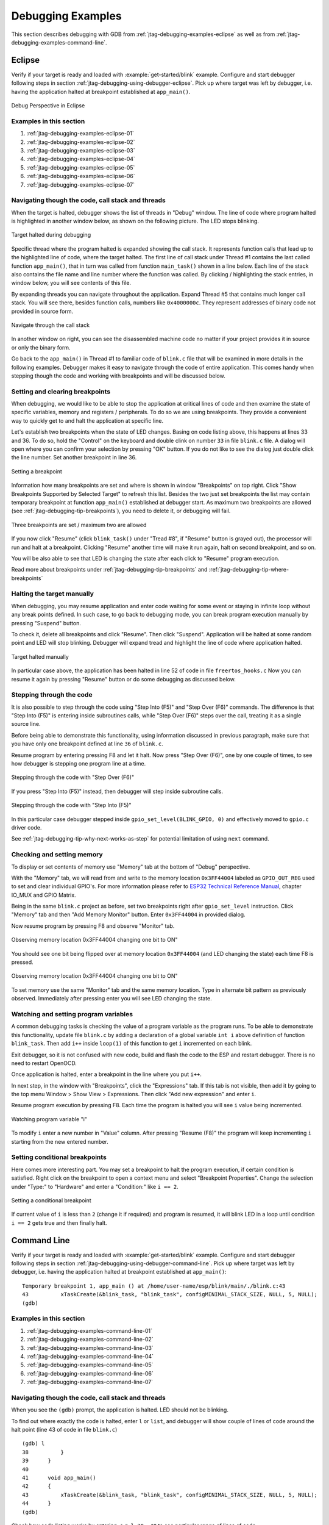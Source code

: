 Debugging Examples
==================

This section describes debugging with GDB from :ref:`jtag-debugging-examples-eclipse` as well as from :ref:`jtag-debugging-examples-command-line`.

.. highlight:: none

.. _jtag-debugging-examples-eclipse:

Eclipse
-------

Verify if your target is ready and loaded with :example:`get-started/blink` example. Configure and start debugger following steps in section :ref:`jtag-debugging-using-debugger-eclipse`. Pick up where target was left by debugger, i.e. having the application halted at breakpoint established at ``app_main()``.

.. figure:: ../../_static/debug-perspective.jpg
    :align: center
    :alt: Debug Perspective in Eclipse
    :figclass: align-center

    Debug Perspective in Eclipse


Examples in this section
^^^^^^^^^^^^^^^^^^^^^^^^

1. :ref:`jtag-debugging-examples-eclipse-01`
2. :ref:`jtag-debugging-examples-eclipse-02`
3. :ref:`jtag-debugging-examples-eclipse-03`
4. :ref:`jtag-debugging-examples-eclipse-04`
5. :ref:`jtag-debugging-examples-eclipse-05`
6. :ref:`jtag-debugging-examples-eclipse-06`
7. :ref:`jtag-debugging-examples-eclipse-07`


.. _jtag-debugging-examples-eclipse-01:

Navigating though the code, call stack and threads
^^^^^^^^^^^^^^^^^^^^^^^^^^^^^^^^^^^^^^^^^^^^^^^^^^

When the target is halted, debugger shows the list of threads in "Debug" window. The line of code where program halted is highlighted in another window below, as shown on the following picture. The LED stops blinking. 

.. figure:: ../../_static/debugging-target-halted.jpg
    :align: center
    :alt: Target halted during debugging
    :figclass: align-center

    Target halted during debugging

Specific thread where the program halted is expanded showing the call stack. It represents function calls that lead up to the highlighted line of code, where the target halted. The first line of call stack under Thread #1 contains the last called function ``app_main()``, that in turn was called from function ``main_task()`` shown in a line below. Each line of the stack also contains the file name and line number where the function was called. By clicking / highlighting the stack entries, in window below, you will see contents of this file. 

By expanding threads you can navigate throughout the application. Expand Thread #5 that contains much longer call stack. You will see there, besides function calls, numbers like ``0x4000000c``. They represent addresses of binary code not provided in source form.

.. figure:: ../../_static/debugging-navigate-through-the-stack.jpg
    :align: center
    :alt: Navigate through the call stack
    :figclass: align-center

    Navigate through the call stack

In another window on right, you can see the disassembled machine code no matter if your project provides it in source or only the binary form.

Go back to the ``app_main()`` in Thread #1 to familiar code of ``blink.c`` file that will be examined in more details in the following examples. Debugger makes it easy to navigate through the code of entire application. This comes handy when stepping though the code and working with breakpoints and will be discussed below.


.. _jtag-debugging-examples-eclipse-02:

Setting and clearing breakpoints
^^^^^^^^^^^^^^^^^^^^^^^^^^^^^^^^

When debugging, we would like to be able to stop the application at critical lines of code and then examine the state of specific variables, memory and registers / peripherals. To do so we are using breakpoints. They provide a convenient way to quickly get to and halt the application at specific line.

Let's establish two breakpoints when the state of LED changes. Basing on code listing above, this happens at lines 33 and 36. To do so, hold the "Control" on the keyboard and double clink on number ``33`` in file ``blink.c`` file. A dialog will open where you can confirm your selection by pressing "OK" button. If you do not like to see the dialog just double click the line number. Set another breakpoint in line 36. 

.. figure:: ../../_static/debugging-setting-breakpoint.jpg
    :align: center
    :alt: Setting a breakpoint
    :figclass: align-center

    Setting a breakpoint

Information how many breakpoints are set and where is shown in window "Breakpoints" on top right. Click "Show Breakpoints Supported by Selected Target" to refresh this list. Besides the two just set breakpoints the list may contain temporary breakpoint at function ``app_main()`` established at debugger start. As maximum two breakpoints are allowed (see :ref:`jtag-debugging-tip-breakpoints`), you need to delete it, or debugging will fail.

.. figure:: ../../_static/debugging-three-breakpoints-set.jpg
    :align: center
    :alt: Three breakpoints are set / maximum two are allowed
    :figclass: align-center

    Three breakpoints are set / maximum two are allowed

If you now click "Resume" (click ``blink_task()`` under "Tread #8", if "Resume" button is grayed out), the processor will run and halt at a breakpoint. Clicking "Resume" another time will make it run again, halt on second breakpoint, and so on.

You will be also able to see that LED is changing the state after each click to "Resume" program execution.

Read more about breakpoints under :ref:`jtag-debugging-tip-breakpoints` and :ref:`jtag-debugging-tip-where-breakpoints`


.. _jtag-debugging-examples-eclipse-03:

Halting the target manually
^^^^^^^^^^^^^^^^^^^^^^^^^^^

When debugging, you may resume application and enter code waiting for some event or staying in infinite loop without any break points defined. In such case, to go back to debugging mode, you can break program execution manually by pressing "Suspend" button.

To check it, delete all breakpoints and click "Resume". Then click "Suspend". Application will be halted at some random point and LED will stop blinking. Debugger will expand tread and highlight the line of code where application halted.

.. figure:: ../../_static/debugging-target-halted-manually.jpg
    :align: center
    :alt: Target halted manually
    :figclass: align-center

    Target halted manually

In particular case above, the application has been halted in line 52 of code in file ``freertos_hooks.c`` Now you can resume it again by pressing "Resume" button or do some debugging as discussed below.


.. _jtag-debugging-examples-eclipse-04:

Stepping through the code
^^^^^^^^^^^^^^^^^^^^^^^^^

It is also possible to step through the code using "Step Into (F5)" and "Step Over (F6)" commands. The difference is that "Step Into (F5)" is entering inside subroutines calls, while "Step Over (F6)" steps over the call, treating it as a single source line.

Before being able to demonstrate this functionality, using information discussed in previous paragraph, make sure that you have only one breakpoint defined at line ``36`` of ``blink.c``.

Resume program by entering pressing F8 and let it halt. Now press "Step Over (F6)", one by one couple of times, to see how debugger is stepping one program line at a time.

.. figure:: ../../_static/debugging-step-over.jpg
    :align: center
    :alt: Stepping through the code with "Step Over (F6)"
    :figclass: align-center

    Stepping through the code with "Step Over (F6)"

If you press "Step Into (F5)" instead, then debugger will step inside subroutine calls.

.. figure:: ../../_static/debugging-step-into.jpg
    :align: center
    :alt: Stepping through the code with "Step Into (F5)"
    :figclass: align-center

    Stepping through the code with "Step Into (F5)"

In this particular case debugger stepped inside ``gpio_set_level(BLINK_GPIO, 0)`` and effectively moved to ``gpio.c`` driver code. 

See :ref:`jtag-debugging-tip-why-next-works-as-step` for potential limitation of using ``next`` command.


.. _jtag-debugging-examples-eclipse-05:

Checking and setting memory
^^^^^^^^^^^^^^^^^^^^^^^^^^^

To display or set contents of memory use "Memory" tab at the bottom of "Debug" perspective.

With the "Memory" tab, we will read from and write to the memory location ``0x3FF44004`` labeled as ``GPIO_OUT_REG`` used to set and clear individual GPIO's. For more information please refer to `ESP32 Technical Reference Manual <https://espressif.com/sites/default/files/documentation/esp32_technical_reference_manual_en.pdf>`__, chapter IO_MUX and GPIO Matrix.

Being in the same ``blink.c`` project as before, set two breakpoints right after ``gpio_set_level`` instruction. Click "Memory" tab and then "Add Memory Monitor" button. Enter ``0x3FF44004`` in provided dialog.

Now resume program by pressing F8 and observe "Monitor" tab.

.. figure:: ../../_static/debugging-memory-location-on.jpg
    :align: center
    :alt: Observing memory location 0x3FF44004 changing one bit to ON"
    :figclass: align-center

    Observing memory location 0x3FF44004 changing one bit to ON"

You should see one bit being flipped over at memory location ``0x3FF44004`` (and LED changing the state) each time F8 is pressed.

.. figure:: ../../_static/debugging-memory-location-off.jpg
    :align: center
    :alt: Observing memory location 0x3FF44004 changing one bit to ON"
    :figclass: align-center

    Observing memory location 0x3FF44004 changing one bit to ON"

To set memory use the same "Monitor" tab and the same memory location. Type in alternate bit pattern as previously observed. Immediately after pressing enter you will see LED changing the state. 


.. _jtag-debugging-examples-eclipse-06:

Watching and setting program variables
^^^^^^^^^^^^^^^^^^^^^^^^^^^^^^^^^^^^^^

A common debugging tasks is checking the value of a program variable as the program runs. To be able to demonstrate this functionality, update file ``blink.c`` by adding a declaration of a global variable ``int i`` above definition of function ``blink_task``. Then add ``i++`` inside ``loop(1)`` of this function to get ``i`` incremented on each blink.

Exit debugger, so it is not confused with new code, build and flash the code to the ESP and restart debugger. There is no need to restart OpenOCD.

Once application is halted, enter a breakpoint in the line where you put ``i++``.

In next step, in the window with "Breakpoints", click the "Expressions" tab. If this tab is not visible, then add it by going to the top menu Window > Show View > Expressions. Then click "Add new expression" and enter ``i``.

Resume program execution by pressing F8. Each time the program is halted you will see ``i`` value being incremented.

.. figure:: ../../_static/debugging-watch-variable.jpg
    :align: center
    :alt: Watching program variable "i"
    :figclass: align-center

    Watching program variable "i"


To modify ``i`` enter a new number in "Value" column. After pressing "Resume (F8)" the program will keep incrementing ``i`` starting from the new entered number.


.. _jtag-debugging-examples-eclipse-07:

Setting conditional breakpoints
^^^^^^^^^^^^^^^^^^^^^^^^^^^^^^^

Here comes more interesting part. You may set a breakpoint to halt the program execution, if certain condition is satisfied. Right click on the breakpoint to open a context menu and select "Breakpoint Properties". Change the selection under "Type:" to "Hardware" and enter a "Condition:" like ``i == 2``. 

.. figure:: ../../_static/debugging-setting-conditional-breakpoint.jpg
    :align: center
    :alt: Setting a conditional breakpoint
    :figclass: align-center

    Setting a conditional breakpoint

If current value of ``i`` is less than ``2`` (change it if required) and program is resumed, it will blink LED in a loop until condition ``i == 2`` gets true and then finally halt.


.. _jtag-debugging-examples-command-line:

Command Line
------------

Verify if your target is ready and loaded with :example:`get-started/blink` example. Configure and start debugger following steps in section :ref:`jtag-debugging-using-debugger-command-line`. Pick up where target was left by debugger, i.e. having the application halted at breakpoint established at ``app_main()``::

	Temporary breakpoint 1, app_main () at /home/user-name/esp/blink/main/./blink.c:43
	43	    xTaskCreate(&blink_task, "blink_task", configMINIMAL_STACK_SIZE, NULL, 5, NULL);
	(gdb) 



Examples in this section
^^^^^^^^^^^^^^^^^^^^^^^^

1. :ref:`jtag-debugging-examples-command-line-01`
2. :ref:`jtag-debugging-examples-command-line-02`
3. :ref:`jtag-debugging-examples-command-line-03`
4. :ref:`jtag-debugging-examples-command-line-04`
5. :ref:`jtag-debugging-examples-command-line-05`
6. :ref:`jtag-debugging-examples-command-line-06`
7. :ref:`jtag-debugging-examples-command-line-07`


.. _jtag-debugging-examples-command-line-01:

Navigating though the code, call stack and threads
^^^^^^^^^^^^^^^^^^^^^^^^^^^^^^^^^^^^^^^^^^^^^^^^^^

When you see the ``(gdb)`` prompt, the application is halted. LED should not be blinking. 

To find out where exactly the code is halted, enter ``l`` or ``list``, and debugger will show couple of lines of code around the halt point (line 43 of code in file ``blink.c``) ::

	(gdb) l
	38	    }
	39	}
	40	
	41	void app_main()
	42	{
	43	    xTaskCreate(&blink_task, "blink_task", configMINIMAL_STACK_SIZE, NULL, 5, NULL);
	44	}
	(gdb) 


Check how code listing works by entering, e.g. ``l 30, 40`` to see particular range of lines of code.

You can use ``bt`` or ``backtrace`` to see what function calls lead up to this code::

	(gdb) bt
	#0  app_main () at /home/user-name/esp/blink/main/./blink.c:43
	#1  0x400d057e in main_task (args=0x0) at /home/user-name/esp/esp-idf/components/esp32/./cpu_start.c:339
	(gdb) 

Line #0 of output provides the last function call before the application halted, i.e. ``app_main ()`` we have listed previously. The ``app_main ()`` was in turn called by function ``main_task`` from line 339 of code located in file ``cpu_start.c``. 

To get to the context of ``main_task`` in file ``cpu_start.c``, enter ``frame  N``, where N = 1, because the ``main_task`` is listed under #1)::

	(gdb) frame 1
	#1  0x400d057e in main_task (args=0x0) at /home/user-name/esp/esp-idf/components/esp32/./cpu_start.c:339
	339	    app_main();
	(gdb)

Enter ``l`` and this will reveal the piece of code that called ``app_main()`` (in line 339)::

	(gdb) l
	334	        ;
	335	    }
	336	#endif
	337	    //Enable allocation in region where the startup stacks were located.
	338	    heap_caps_enable_nonos_stack_heaps();
	339	    app_main();
	340	    vTaskDelete(NULL);
	341	}
	342	
	(gdb) 

By listing some lines before, you will see the function name ``main_task`` we have been looking for::

	(gdb) l 326, 341
	326	static void main_task(void* args)
	327	{
	328	    // Now that the application is about to start, disable boot watchdogs
	329	    REG_CLR_BIT(TIMG_WDTCONFIG0_REG(0), TIMG_WDT_FLASHBOOT_MOD_EN_S);
	330	    REG_CLR_BIT(RTC_CNTL_WDTCONFIG0_REG, RTC_CNTL_WDT_FLASHBOOT_MOD_EN);
	331	#if !CONFIG_FREERTOS_UNICORE
	332	    // Wait for FreeRTOS initialization to finish on APP CPU, before replacing its startup stack
	333	    while (port_xSchedulerRunning[1] == 0) {
	334	        ;
	335	    }
	336	#endif
	337	    //Enable allocation in region where the startup stacks were located.
	338	    heap_caps_enable_nonos_stack_heaps();
	339	    app_main();
	340	    vTaskDelete(NULL);
	341	}
	(gdb) 

To see the other code, enter ``i threads``. This will show the list of threads running on target::

	(gdb) i threads
	  Id   Target Id         Frame 
	  8    Thread 1073411336 (dport) 0x400d0848 in dport_access_init_core (arg=<optimized out>)
	    at /home/user-name/esp/esp-idf/components/esp32/./dport_access.c:170
	  7    Thread 1073408744 (ipc0) xQueueGenericReceive (xQueue=0x3ffae694, pvBuffer=0x0, xTicksToWait=1644638200, 
	    xJustPeeking=0) at /home/user-name/esp/esp-idf/components/freertos/./queue.c:1452
	  6    Thread 1073431096 (Tmr Svc) prvTimerTask (pvParameters=0x0)
	    at /home/user-name/esp/esp-idf/components/freertos/./timers.c:445
	  5    Thread 1073410208 (ipc1 : Running) 0x4000bfea in ?? ()
	  4    Thread 1073432224 (dport) dport_access_init_core (arg=0x0)
	    at /home/user-name/esp/esp-idf/components/esp32/./dport_access.c:150
	  3    Thread 1073413156 (IDLE) prvIdleTask (pvParameters=0x0)
	    at /home/user-name/esp/esp-idf/components/freertos/./tasks.c:3282
	  2    Thread 1073413512 (IDLE) prvIdleTask (pvParameters=0x0)
	    at /home/user-name/esp/esp-idf/components/freertos/./tasks.c:3282
	* 1    Thread 1073411772 (main : Running) app_main () at /home/user-name/esp/blink/main/./blink.c:43
	(gdb) 

The thread list shows the last function calls per each thread together with the name of C source file if available.

You can navigate to specific thread by entering  ``thread N``, where ``N`` is the thread Id. To see how it works go to thread thread 5::

	(gdb) thread 5
	[Switching to thread 5 (Thread 1073410208)]
	#0  0x4000bfea in ?? ()
	(gdb)

Then check the backtrace::

	(gdb) bt
	#0  0x4000bfea in ?? ()
	#1  0x40083a85 in vPortCPUReleaseMutex (mux=<optimized out>) at /home/user-name/esp/esp-idf/components/freertos/./port.c:415
	#2  0x40083fc8 in vTaskSwitchContext () at /home/user-name/esp/esp-idf/components/freertos/./tasks.c:2846
	#3  0x4008532b in _frxt_dispatch ()
	#4  0x4008395c in xPortStartScheduler () at /home/user-name/esp/esp-idf/components/freertos/./port.c:222
	#5  0x4000000c in ?? ()
	#6  0x4000000c in ?? ()
	#7  0x4000000c in ?? ()
	#8  0x4000000c in ?? ()
	(gdb) 

As you see, the backtrace  may contain several entries. This will let you check what exact sequence of function calls lead to the code where the target halted. Question marks ``??`` instead of a function name indicate that application is available only in binary format, without any source file in C language. The value like ``0x4000bfea`` is the memory address of the function call.

Using ``bt``, ``i threads``, ``thread N`` and ``list`` commands we are now able to navigate through the code of entire application. This comes handy when stepping though the code and working with breakpoints and will be discussed below.


.. _jtag-debugging-examples-command-line-02:

Setting and clearing breakpoints
^^^^^^^^^^^^^^^^^^^^^^^^^^^^^^^^

When debugging, we would like to be able to stop the application at critical lines of code and then examine the state of specific variables, memory and registers / peripherals. To do so we are using breakpoints. They provide a convenient way to quickly get to and halt the application at specific line.

Let's establish two breakpoints when the state of LED changes. Basing on code listing above this happens at lines 33 and 36. Breakpoints may be established using command ``break M`` where M is the code line number::

    (gdb) break 33
    Breakpoint 2 at 0x400db6f6: file /home/user-name/esp/blink/main/./blink.c, line 33.
    (gdb) break 36
    Breakpoint 3 at 0x400db704: file /home/user-name/esp/blink/main/./blink.c, line 36.

If you new enter ``c``, the processor will run and halt at a breakpoint. Entering ``c`` another time will make it run again, halt on second breakpoint, and so on::

    (gdb) c
    Continuing.
    Target halted. PRO_CPU: PC=0x400DB6F6 (active)    APP_CPU: PC=0x400D10D8 

    Breakpoint 2, blink_task (pvParameter=0x0) at /home/user-name/esp/blink/main/./blink.c:33
    33          gpio_set_level(BLINK_GPIO, 0);
    (gdb) c
    Continuing.
    Target halted. PRO_CPU: PC=0x400DB6F8 (active)    APP_CPU: PC=0x400D10D8 
    Target halted. PRO_CPU: PC=0x400DB704 (active)    APP_CPU: PC=0x400D10D8 

    Breakpoint 3, blink_task (pvParameter=0x0) at /home/user-name/esp/blink/main/./blink.c:36
    36          gpio_set_level(BLINK_GPIO, 1);
    (gdb) 

You will be also able to see that LED is changing the state only if you resume program execution by entering ``c``.

To examine how many breakpoints are set and where, use command ``info break``::

    (gdb) info break
    Num     Type           Disp Enb Address    What
    2       breakpoint     keep y   0x400db6f6 in blink_task at /home/user-name/esp/blink/main/./blink.c:33
        breakpoint already hit 1 time
    3       breakpoint     keep y   0x400db704 in blink_task at /home/user-name/esp/blink/main/./blink.c:36
        breakpoint already hit 1 time
    (gdb) 

Please note that breakpoint numbers (listed under ``Num``) start with ``2``. This is because first breakpoint has been already established at function ``app_main()`` by running command ``thb app_main`` on debugger launch. As it was a temporary breakpoint, it has been automatically deleted and now is not listed anymore.

To remove breakpoints enter ``delete N`` command (in short ``d N``), where ``N`` is the breakpoint number:: 

    (gdb) delete 1
    No breakpoint number 1.
    (gdb) delete 2
    (gdb) 

Read more about breakpoints under :ref:`jtag-debugging-tip-breakpoints` and :ref:`jtag-debugging-tip-where-breakpoints`


.. _jtag-debugging-examples-command-line-03:

Halting and resuming the application
^^^^^^^^^^^^^^^^^^^^^^^^^^^^^^^^^^^^

When debugging, you may resume application and enter code waiting for some event or staying in infinite loop without any break points defined. In such case, to go back to debugging mode, you can break program execution manually by entering Ctrl+C.

To check it delete all breakpoints and enter ``c`` to resume application. Then enter Ctrl+C. Application will be halted at some random point and LED will stop blinking. Debugger will print the following::

	(gdb) c
	Continuing.
	^CTarget halted. PRO_CPU: PC=0x400D0C00             APP_CPU: PC=0x400D0C00 (active)
	[New Thread 1073433352]

	Program received signal SIGINT, Interrupt.
	[Switching to Thread 1073413512]
	0x400d0c00 in esp_vApplicationIdleHook () at /home/user-name/esp/esp-idf/components/esp32/./freertos_hooks.c:52
	52	        asm("waiti 0");
	(gdb) 

In particular case above, the application has been halted in line 52 of code in file ``freertos_hooks.c``. Now you can resume it again by enter ``c`` or do some debugging as discussed below.

.. note::

	In MSYS2 shell Ctrl+C does not halt the target but exists debugger. To resolve this issue consider debugging with :ref:`jtag-debugging-examples-eclipse` or check a workaround under http://www.mingw.org/wiki/Workaround_for_GDB_Ctrl_C_Interrupt.


.. _jtag-debugging-examples-command-line-04:

Stepping through the code
^^^^^^^^^^^^^^^^^^^^^^^^^

It is also possible to step through the code using ``step`` and ``next`` commands (in short ``s`` and ``n``). The difference is that ``step`` is entering inside subroutines calls, while ``next`` steps over the call, treating it as a single source line.

To demonstrate this functionality, using command ``break`` and ``delete`` discussed in previous paragraph, make sure that you have only one breakpoint defined at line ``36`` of ``blink.c``::

    (gdb) info break
    Num     Type           Disp Enb Address    What
    3       breakpoint     keep y   0x400db704 in blink_task at /home/user-name/esp/blink/main/./blink.c:36
        breakpoint already hit 1 time
    (gdb) 

Resume program by entering ``c`` and let it halt::

    (gdb) c
    Continuing.
    Target halted. PRO_CPU: PC=0x400DB754 (active)    APP_CPU: PC=0x400D1128 

    Breakpoint 3, blink_task (pvParameter=0x0) at /home/user-name/esp/blink/main/./blink.c:36
    36          gpio_set_level(BLINK_GPIO, 1);
    (gdb) 

Then enter ``n`` couple of times to see how debugger is stepping one program line at a time::

    (gdb) n
    Target halted. PRO_CPU: PC=0x400DB756 (active)    APP_CPU: PC=0x400D1128 
    Target halted. PRO_CPU: PC=0x400DB758 (active)    APP_CPU: PC=0x400D1128 
    Target halted. PRO_CPU: PC=0x400DC04C (active)    APP_CPU: PC=0x400D1128 
    Target halted. PRO_CPU: PC=0x400DB75B (active)    APP_CPU: PC=0x400D1128 
    37          vTaskDelay(1000 / portTICK_PERIOD_MS);
    (gdb) n
    Target halted. PRO_CPU: PC=0x400DB75E (active)    APP_CPU: PC=0x400D1128 
    Target halted. PRO_CPU: PC=0x400846FC (active)    APP_CPU: PC=0x400D1128 
    Target halted. PRO_CPU: PC=0x400DB761 (active)    APP_CPU: PC=0x400D1128 
    Target halted. PRO_CPU: PC=0x400DB746 (active)    APP_CPU: PC=0x400D1128 
    33          gpio_set_level(BLINK_GPIO, 0);
    (gdb) 

If you enter ``s`` instead, then debugger will step inside subroutine calls::

    (gdb) s
    Target halted. PRO_CPU: PC=0x400DB748 (active)    APP_CPU: PC=0x400D1128 
    Target halted. PRO_CPU: PC=0x400DB74B (active)    APP_CPU: PC=0x400D1128 
    Target halted. PRO_CPU: PC=0x400DC04C (active)    APP_CPU: PC=0x400D1128 
    Target halted. PRO_CPU: PC=0x400DC04F (active)    APP_CPU: PC=0x400D1128 
    gpio_set_level (gpio_num=GPIO_NUM_4, level=0) at /home/user-name/esp/esp-idf/components/driver/./gpio.c:183
    183     GPIO_CHECK(GPIO_IS_VALID_OUTPUT_GPIO(gpio_num), "GPIO output gpio_num error", ESP_ERR_INVALID_ARG);
    (gdb) 

In this particular case debugger stepped inside ``gpio_set_level(BLINK_GPIO, 0)`` and effectively moved to ``gpio.c`` driver code. 

See :ref:`jtag-debugging-tip-why-next-works-as-step` for potential limitation of using ``next`` command.


.. _jtag-debugging-examples-command-line-05:

Checking and setting memory
^^^^^^^^^^^^^^^^^^^^^^^^^^^

Displaying the contents of memory is done with command ``x``. With additional parameters you may vary the format and count of memory locations displayed. Run ``help x`` to see more details. Companion command to ``x`` is ``set`` that let you write values to the memory.

We will demonstrate how ``x`` and ``set`` work by reading from and writing to the memory location ``0x3FF44004`` labeled as ``GPIO_OUT_REG`` used to set and clear individual GPIO's. For more information please refer to `ESP32 Technical Reference Manual <https://espressif.com/sites/default/files/documentation/esp32_technical_reference_manual_en.pdf>`__, chapter IO_MUX and GPIO Matrix.

Being in the same ``blink.c`` project as before, set two breakpoints right after ``gpio_set_level`` instruction. Enter two times ``c`` to get to the break point followed by ``x /1wx 0x3FF44004`` to display contents of ``GPIO_OUT_REG`` memory location::

    (gdb) c
    Continuing.
    Target halted. PRO_CPU: PC=0x400DB75E (active)    APP_CPU: PC=0x400D1128 
    Target halted. PRO_CPU: PC=0x400DB74E (active)    APP_CPU: PC=0x400D1128 

    Breakpoint 2, blink_task (pvParameter=0x0) at /home/user-name/esp/blink/main/./blink.c:34
    34          vTaskDelay(1000 / portTICK_PERIOD_MS);
    (gdb) x /1wx 0x3FF44004
    0x3ff44004: 0x00000000
    (gdb) c
    Continuing.
    Target halted. PRO_CPU: PC=0x400DB751 (active)    APP_CPU: PC=0x400D1128 
    Target halted. PRO_CPU: PC=0x400DB75B (active)    APP_CPU: PC=0x400D1128 

    Breakpoint 3, blink_task (pvParameter=0x0) at /home/user-name/esp/blink/main/./blink.c:37
    37          vTaskDelay(1000 / portTICK_PERIOD_MS);
    (gdb) x /1wx 0x3FF44004
    0x3ff44004: 0x00000010
    (gdb) 

If your are blinking LED connected to GPIO4, then you should see fourth bit being flipped each time the LED changes the state::

    0x3ff44004: 0x00000000
    ...
    0x3ff44004: 0x00000010

Now, when the LED is off, that corresponds to ``0x3ff44004: 0x00000000`` being displayed, try using ``set`` command to set this bit by writting ``0x00000010`` to the same memory location::

    (gdb) x /1wx 0x3FF44004
    0x3ff44004: 0x00000000
    (gdb) set {unsigned int}0x3FF44004=0x000010

You should see the LED to turn on immediately after entering ``set {unsigned int}0x3FF44004=0x000010`` command.


.. _jtag-debugging-examples-command-line-06:

Watching and setting program variables
^^^^^^^^^^^^^^^^^^^^^^^^^^^^^^^^^^^^^^

A common debugging tasks is checking the value of a program variable as the program runs. To be able to demonstrate this functionality, update file ``blink.c`` by adding a declaration of a global variable ``int i`` above definition of function ``blink_task``. Then add ``i++`` inside ``loop(1)`` of this function to get ``i`` incremented on each blink.

Exit debugger, so it is not confused with new code, build and flash the code to the ESP and restart debugger. There is no need to restart OpenOCD.

Once application is halted, enter the command ``watch i``::

    (gdb) watch i
    Hardware watchpoint 2: i
    (gdb)

This will insert so called "watchpoint" in each place of code where variable ``i`` is being modified. Now enter ``continue`` to resume the application and observe it being halted::

    (gdb) c
    Continuing.
    Target halted. PRO_CPU: PC=0x400DB751 (active)    APP_CPU: PC=0x400D0811 
    [New Thread 1073432196]

    Program received signal SIGTRAP, Trace/breakpoint trap.
    [Switching to Thread 1073432196]
    0x400db751 in blink_task (pvParameter=0x0) at /home/user-name/esp/blink/main/./blink.c:33
    33          i++;
    (gdb)

Resume application couple more times so ``i`` gets incremented. Now you can enter ``print i`` (in short ``p i``) to check the current value of ``i``::

    (gdb) p i
    $1 = 3
    (gdb) 

To modify the value of ``i`` use ``set`` command as below (you can then print it out to check if it has been indeed changed)::

    (gdb) set var i = 0
    (gdb) p i
    $3 = 0
    (gdb) 

You may have up to two watchpoints, see :ref:`jtag-debugging-tip-breakpoints`.


.. _jtag-debugging-examples-command-line-07:

Setting conditional breakpoints
^^^^^^^^^^^^^^^^^^^^^^^^^^^^^^^

Here comes more interesting part. You may set a breakpoint to halt the program execution, if certain condition is satisfied. Delete existing breakpoints and try this::

    (gdb) break blink.c:34 if (i == 2)
    Breakpoint 3 at 0x400db753: file /home/user-name/esp/blink/main/./blink.c, line 34.
    (gdb)

Above command sets conditional breakpoint to halt program execution in line ``34`` of ``blink.c`` if ``i == 2``. 

If current value of ``i`` is less than ``2`` and program is resumed, it will blink LED in a loop until condition ``i == 2`` gets true and then finally halt::

    (gdb) set var i = 0
    (gdb) c
    Continuing.
    Target halted. PRO_CPU: PC=0x400DB755 (active)    APP_CPU: PC=0x400D112C 
    Target halted. PRO_CPU: PC=0x400DB753 (active)    APP_CPU: PC=0x400D112C 
    Target halted. PRO_CPU: PC=0x400DB755 (active)    APP_CPU: PC=0x400D112C 
    Target halted. PRO_CPU: PC=0x400DB753 (active)    APP_CPU: PC=0x400D112C 

    Breakpoint 3, blink_task (pvParameter=0x0) at /home/user-name/esp/blink/main/./blink.c:34
    34          gpio_set_level(BLINK_GPIO, 0);
    (gdb) 


Obtaining help on commands
^^^^^^^^^^^^^^^^^^^^^^^^^^

Commands presented so for should provide are very basis and intended to let you quickly get started with JTAG debugging. Check help what are the other commands at you disposal. To obtain help on syntax and functionality of particular command, being at ``(gdb)`` prompt type ``help`` and command name::

    (gdb) help next
    Step program, proceeding through subroutine calls.
    Usage: next [N]
    Unlike "step", if the current source line calls a subroutine,
    this command does not enter the subroutine, but instead steps over
    the call, in effect treating it as a single source line.
    (gdb) 

By typing just ``help``, you will get top level list of command classes, to aid you drilling down to more details. Optionally refer to available GDB cheat sheets, for instance http://darkdust.net/files/GDB%20Cheat%20Sheet.pdf. Good to have as a reference (even if not all commands are applicable in an embedded environment).


Ending debugger session
^^^^^^^^^^^^^^^^^^^^^^^

To quit debugger enter ``q``:: 

    (gdb) q
    A debugging session is active.

        Inferior 1 [Remote target] will be detached.

    Quit anyway? (y or n) y
    Detaching from program: /home/user-name/esp/blink/build/blink.elf, Remote target
    Ending remote debugging.
    user-name@computer-name:~/esp/blink$ 
